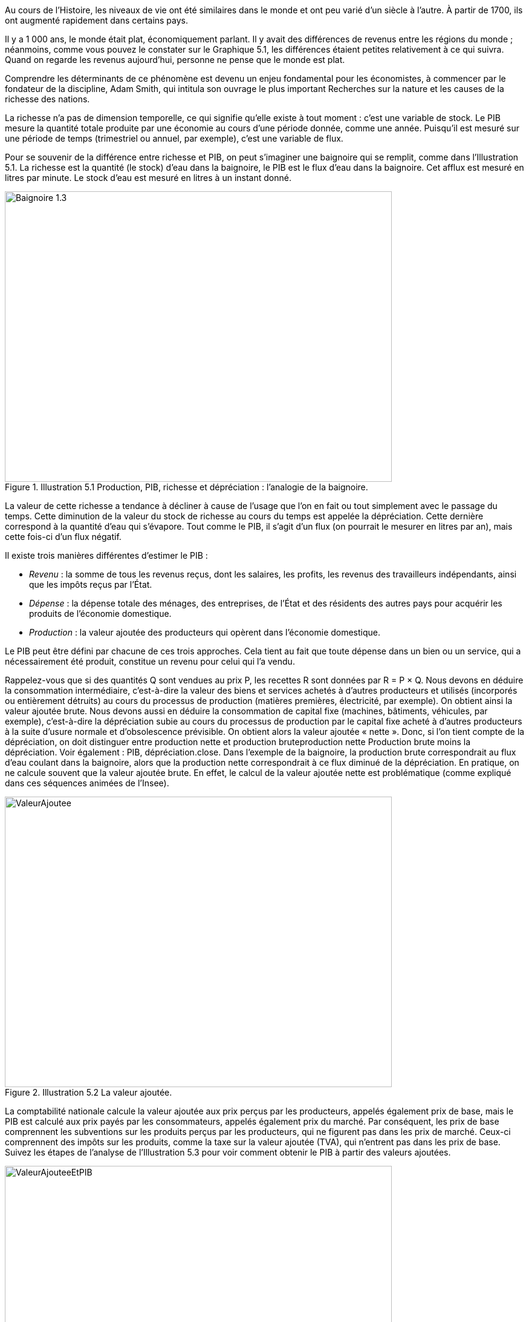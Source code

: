 Au cours de l’Histoire, les niveaux de vie ont été similaires dans le monde et ont peu varié d’un siècle à l’autre. À partir de 1700, ils ont augmenté rapidement dans certains pays.

Il y a 1 000 ans, le monde était plat, économiquement parlant. Il y avait des différences de revenus entre les régions du monde ; néanmoins, comme vous pouvez le constater sur le Graphique 5.1, les différences étaient petites relativement à ce qui suivra. Quand on regarde les revenus aujourd’hui, personne ne pense que le monde est plat.

Comprendre les déterminants de ce phénomène est devenu un enjeu fondamental pour les économistes, à commencer par le fondateur de la discipline, Adam Smith, qui intitula son ouvrage le plus important Recherches sur la nature et les causes de la richesse des nations.

La richesse n’a pas de dimension temporelle, ce qui signifie qu’elle existe à tout moment : c’est une variable de stock. Le PIB mesure la quantité totale produite par une économie au cours d’une période donnée, comme une année. Puisqu’il est mesuré sur une période de temps (trimestriel ou annuel, par exemple), c’est une variable de flux.

Pour se souvenir de la différence entre richesse et PIB, on peut s’imaginer une baignoire qui se remplit, comme dans l’Illustration 5.1. La richesse est la quantité (le stock) d’eau dans la baignoire, le PIB est le flux d’eau dans la baignoire. Cet afflux est mesuré en litres par minute. Le stock d’eau est mesuré en litres à un instant donné.

.Illustration 5.1 Production, PIB, richesse et dépréciation : l’analogie de la baignoire.
image::https://www.sciencespo.fr/department-economics/econofides/premiere-stmg/images/web/illustration-05-01.jpg[Baignoire 1.3,640,480,pdfwidth=50%,scaledwidth=50%]

La valeur de cette richesse a tendance à décliner à cause de l’usage que l’on en fait ou tout simplement avec le passage du temps. Cette diminution de la valeur du stock de richesse au cours du temps est appelée la dépréciation. Cette dernière correspond à la quantité d’eau qui s’évapore. Tout comme le PIB, il s’agit d’un flux (on pourrait le mesurer en litres par an), mais cette fois-ci d’un flux négatif.

Il existe trois manières différentes d’estimer le PIB :

* _Revenu_ : la somme de tous les revenus reçus, dont les salaires, les profits, les revenus des travailleurs indépendants, ainsi que les impôts reçus par l’État.
* _Dépense_ : la dépense totale des ménages, des entreprises, de l’État et des résidents des autres pays pour acquérir les produits de l’économie domestique.
* _Production_ : la valeur ajoutée des producteurs qui opèrent dans l’économie domestique.

Le PIB peut être défini par chacune de ces trois approches. Cela tient au fait que toute dépense dans un bien ou un service, qui a nécessairement été produit, constitue un revenu pour celui qui l’a vendu.

Rappelez-vous que si des quantités Q sont vendues au prix P, les recettes R sont données par R = P × Q. Nous devons en déduire la consommation intermédiaire, c’est-à-dire la valeur des biens et services achetés à d’autres producteurs et utilisés (incorporés ou entièrement détruits) au cours du processus de production (matières premières, électricité, par exemple). On obtient ainsi la valeur ajoutée brute. Nous devons aussi en déduire la consommation de capital fixe (machines, bâtiments, véhicules, par exemple), c’est-à-dire la dépréciation subie au cours du processus de production par le capital fixe acheté à d’autres producteurs à la suite d’usure normale et d’obsolescence prévisible. On obtient alors la valeur ajoutée « nette ». Donc, si l’on tient compte de la dépréciation, on doit distinguer entre production nette et production bruteproduction nette Production brute moins la dépréciation. Voir également : PIB, dépréciation.close. Dans l’exemple de la baignoire, la production brute correspondrait au flux d’eau coulant dans la baignoire, alors que la production nette correspondrait à ce flux diminué de la dépréciation. En pratique, on ne calcule souvent que la valeur ajoutée brute. En effet, le calcul de la valeur ajoutée nette est problématique (comme expliqué dans ces séquences animées de l’Insee).

.Illustration 5.2 La valeur ajoutée.
image::https://www.sciencespo.fr/department-economics/econofides/premiere-stmg/images/web/illustration-05-02.svg[ValeurAjoutee,640,480,pdfwidth=50%,scaledwidth=50%]

La comptabilité nationale calcule la valeur ajoutée aux prix perçus par les producteurs, appelés également prix de base, mais le PIB est calculé aux prix payés par les consommateurs, appelés également prix du marché. Par conséquent, les prix de base comprennent les subventions sur les produits perçus par les producteurs, qui ne figurent pas dans les prix de marché. Ceux-ci comprennent des impôts sur les produits, comme la taxe sur la valeur ajoutée (TVA), qui n’entrent pas dans les prix de base. Suivez les étapes de l’analyse de l’Illustration 5.3 pour voir comment obtenir le PIB à partir des valeurs ajoutées.

.Illustration 5.3 La valeur ajoutée et le PIB.
image::https://www.sciencespo.fr/department-economics/econofides/premiere-stmg/images/web/illustration-05-03-c.svg[ValeurAjouteeEtPIB,640,480,pdfwidth=50%,scaledwidth=50%]


.« TVA collectée, TVA déductible : qui paye réellement ? » – Vidéo issue de Dessine-moi l’éco : vidéos produites par Sydo, société de conseil en pédagogie.
video::fh2Uy5M1NS4[youtube,600,300]

